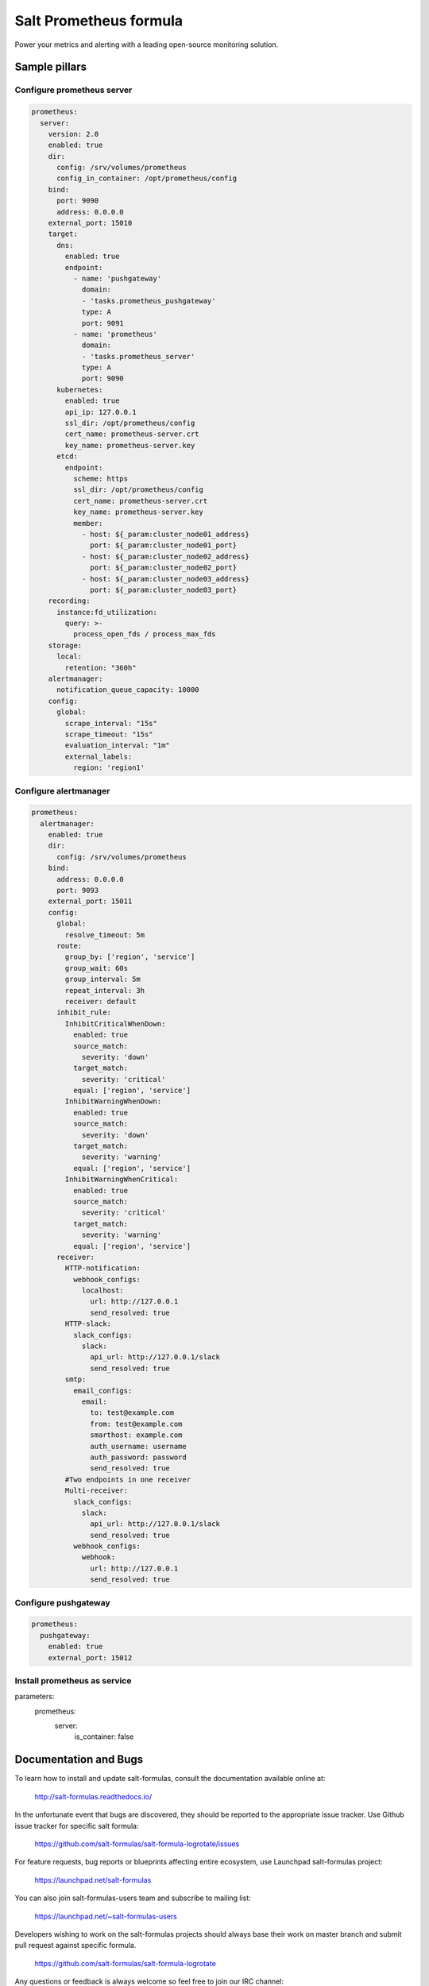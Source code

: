 =======================
Salt Prometheus formula
=======================

Power your metrics and alerting with a leading open-source monitoring
solution.

Sample pillars
==============

Configure prometheus server
---------------------------

.. code-block:: yaml

  prometheus:
    server:
      version: 2.0
      enabled: true
      dir:
        config: /srv/volumes/prometheus
        config_in_container: /opt/prometheus/config
      bind:
        port: 9090
        address: 0.0.0.0
      external_port: 15010
      target:
        dns:
          enabled: true
          endpoint:
            - name: 'pushgateway'
              domain:
              - 'tasks.prometheus_pushgateway'
              type: A
              port: 9091
            - name: 'prometheus'
              domain:
              - 'tasks.prometheus_server'
              type: A
              port: 9090
        kubernetes:
          enabled: true
          api_ip: 127.0.0.1
          ssl_dir: /opt/prometheus/config
          cert_name: prometheus-server.crt
          key_name: prometheus-server.key
        etcd:
          endpoint:
            scheme: https
            ssl_dir: /opt/prometheus/config
            cert_name: prometheus-server.crt
            key_name: prometheus-server.key
            member:
              - host: ${_param:cluster_node01_address}
                port: ${_param:cluster_node01_port}
              - host: ${_param:cluster_node02_address}
                port: ${_param:cluster_node02_port}
              - host: ${_param:cluster_node03_address}
                port: ${_param:cluster_node03_port}
      recording:
        instance:fd_utilization:
          query: >-
            process_open_fds / process_max_fds
      storage:
        local:
          retention: "360h"
      alertmanager:
        notification_queue_capacity: 10000
      config:
        global:
          scrape_interval: "15s"
          scrape_timeout: "15s"
          evaluation_interval: "1m"
          external_labels:
            region: 'region1'

Configure alertmanager
----------------------

.. code-block:: yaml

  prometheus:
    alertmanager:
      enabled: true
      dir:
        config: /srv/volumes/prometheus
      bind:
        address: 0.0.0.0
        port: 9093
      external_port: 15011
      config:
        global:
          resolve_timeout: 5m
        route:
          group_by: ['region', 'service']
          group_wait: 60s
          group_interval: 5m
          repeat_interval: 3h
          receiver: default
        inhibit_rule:
          InhibitCriticalWhenDown:
            enabled: true
            source_match:
              severity: 'down'
            target_match:
              severity: 'critical'
            equal: ['region', 'service']
          InhibitWarningWhenDown:
            enabled: true
            source_match:
              severity: 'down'
            target_match:
              severity: 'warning'
            equal: ['region', 'service']
          InhibitWarningWhenCritical:
            enabled: true
            source_match:
              severity: 'critical'
            target_match:
              severity: 'warning'
            equal: ['region', 'service']
        receiver:
          HTTP-notification:
            webhook_configs:
              localhost:
                url: http://127.0.0.1
                send_resolved: true
          HTTP-slack:
            slack_configs:
              slack:
                api_url: http://127.0.0.1/slack
                send_resolved: true
          smtp:
            email_configs:
              email:
                to: test@example.com
                from: test@example.com
                smarthost: example.com
                auth_username: username
                auth_password: password
                send_resolved: true
          #Two endpoints in one receiver
          Multi-receiver:
            slack_configs:
              slack:
                api_url: http://127.0.0.1/slack
                send_resolved: true
            webhook_configs:
              webhook:
                url: http://127.0.0.1
                send_resolved: true

Configure pushgateway
---------------------

.. code-block:: yaml

  prometheus:
    pushgateway:
      enabled: true
      external_port: 15012

Install prometheus as service
-------------------------------------

.. code-block:: yaml

parameters:
  prometheus:
    server:
      is_container: false


Documentation and Bugs
======================

To learn how to install and update salt-formulas, consult the documentation
available online at:

    http://salt-formulas.readthedocs.io/

In the unfortunate event that bugs are discovered, they should be reported to
the appropriate issue tracker. Use Github issue tracker for specific salt
formula:

    https://github.com/salt-formulas/salt-formula-logrotate/issues

For feature requests, bug reports or blueprints affecting entire ecosystem,
use Launchpad salt-formulas project:

    https://launchpad.net/salt-formulas

You can also join salt-formulas-users team and subscribe to mailing list:

    https://launchpad.net/~salt-formulas-users

Developers wishing to work on the salt-formulas projects should always base
their work on master branch and submit pull request against specific formula.

    https://github.com/salt-formulas/salt-formula-logrotate

Any questions or feedback is always welcome so feel free to join our IRC
channel:

    #salt-formulas @ irc.freenode.net
